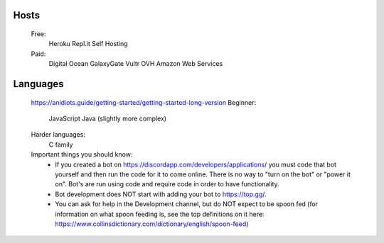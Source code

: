 Hosts
-----
   Free: 
      Heroku
      Repl.it
      Self Hosting
   Paid:
      Digital Ocean
      GalaxyGate
      Vultr
      OVH
      Amazon Web Services

Languages
-----
   https://anidiots.guide/getting-started/getting-started-long-version
   Beginner:
      JavaScript
      Java (slightly more complex)
   Harder languages:
      C family
   
   Important things you should know:
      - If you created a bot on https://discordapp.com/developers/applications/ you must code that bot yourself and then run the code for it to come online. There is no way to "turn on the bot" or "power it on". Bot's are run using code and require code in order to have functionality.
      - Bot development does NOT start with adding your bot to https://top.gg/.
      - You can ask for help in the Development channel, but do NOT expect to be spoon fed (for information on what spoon feeding is, see the top definitions on it here: https://www.collinsdictionary.com/dictionary/english/spoon-feed) 


